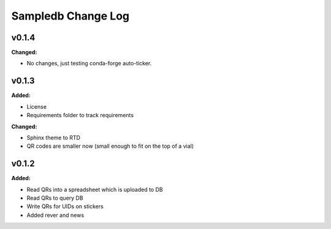 ====================
Sampledb Change Log
====================

.. current developments

v0.1.4
====================

**Changed:**

* No changes, just testing conda-forge auto-ticker.




v0.1.3
====================

**Added:**

* License
* Requirements folder to track requirements


**Changed:**

* Sphinx theme to RTD
* QR codes are smaller now (small enough to fit on the top of a vial)




v0.1.2
====================

**Added:**

* Read QRs into a spreadsheet which is uploaded to DB
* Read QRs to query DB
* Write QRs for UIDs on stickers
* Added rever and news



